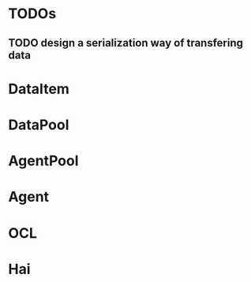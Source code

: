 
* TODOs
** TODO design a serialization way of transfering data
* DataItem

* DataPool

* AgentPool

* Agent

* OCL

* Hai
